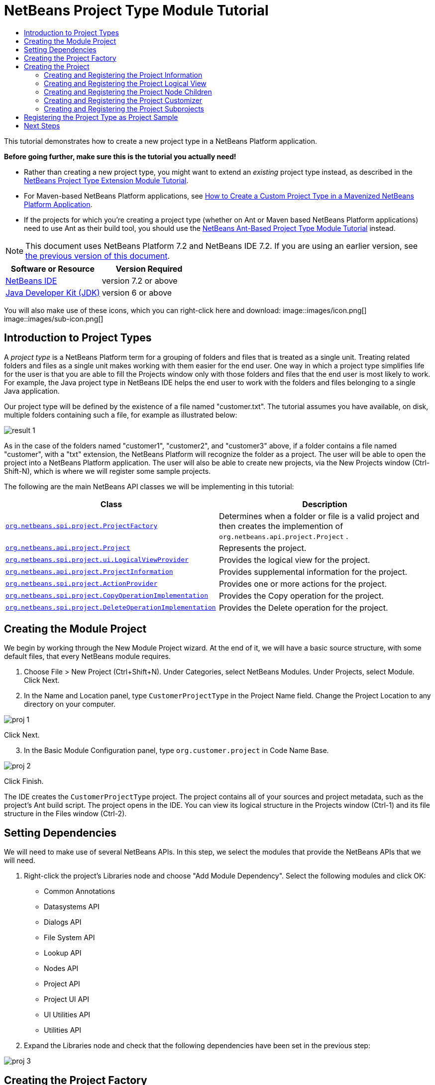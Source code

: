 // 
//     Licensed to the Apache Software Foundation (ASF) under one
//     or more contributor license agreements.  See the NOTICE file
//     distributed with this work for additional information
//     regarding copyright ownership.  The ASF licenses this file
//     to you under the Apache License, Version 2.0 (the
//     "License"); you may not use this file except in compliance
//     with the License.  You may obtain a copy of the License at
// 
//       http://www.apache.org/licenses/LICENSE-2.0
// 
//     Unless required by applicable law or agreed to in writing,
//     software distributed under the License is distributed on an
//     "AS IS" BASIS, WITHOUT WARRANTIES OR CONDITIONS OF ANY
//     KIND, either express or implied.  See the License for the
//     specific language governing permissions and limitations
//     under the License.
//

= NetBeans Project Type Module Tutorial
:jbake-type: platform-tutorial
:jbake-tags: tutorials 
:jbake-status: published
:syntax: true
:source-highlighter: pygments
:toc: left
:toc-title:
:icons: font
:experimental:
:description: NetBeans Project Type Module Tutorial - Apache NetBeans
:keywords: Apache NetBeans Platform, Platform Tutorials, NetBeans Project Type Module Tutorial

This tutorial demonstrates how to create a new project type in a NetBeans Platform application.

*Before going further, make sure this is the tutorial you actually need!*

* Rather than creating a new project type, you might want to extend an _existing_ project type instead, as described in the  link:https://netbeans.apache.org/tutorials/nbm-projectextension.html[NetBeans Project Type Extension Module Tutorial].
* For Maven-based NetBeans Platform applications, see  link:http://netbeans.dzone.com/how-create-maven-nb-project-type[How to Create a Custom Project Type in a Mavenized NetBeans Platform Application].
* If the projects for which you're creating a project type (whether on Ant or Maven based NetBeans Platform applications) need to use Ant as their build tool, you should use the  link:https://netbeans.apache.org/tutorials/nbm-projecttypeant.html[NetBeans Ant-Based Project Type Module Tutorial] instead.

NOTE: This document uses NetBeans Platform 7.2 and NetBeans IDE 7.2. If you are using an earlier version, see  link:71/nbm-projecttype.html[the previous version of this document].






|===
|Software or Resource |Version Required 

| link:https://netbeans.apache.org/download/index.html[NetBeans IDE] |version 7.2 or above 

| link:https://www.oracle.com/technetwork/java/javase/downloads/index.html[Java Developer Kit (JDK)] |version 6 or above 
|===

You will also make use of these icons, which you can right-click here and download: 
image::images/icon.png[] 
image::images/sub-icon.png[]


== Introduction to Project Types

A _project type_ is a NetBeans Platform term for a grouping of folders and files that is treated as a single unit. Treating related folders and files as a single unit makes working with them easier for the end user. One way in which a project type simplifies life for the user is that you are able to fill the Projects window only with those folders and files that the end user is most likely to work. For example, the Java project type in NetBeans IDE helps the end user to work with the folders and files belonging to a single Java application.

Our project type will be defined by the existence of a file named "customer.txt". The tutorial assumes you have available, on disk, multiple folders containing such a file, for example as illustrated below:


image::images/result-1.png[]

As in the case of the folders named "customer1", "customer2", and "customer3" above, if a folder contains a file named "customer", with a "txt" extension, the NetBeans Platform will recognize the folder as a project. The user will be able to open the project into a NetBeans Platform application. The user will also be able to create new projects, via the New Projects window (Ctrl-Shift-N), which is where we will register some sample projects.

The following are the main NetBeans API classes we will be implementing in this tutorial:

|===
|Class |Description 

| `` link:http://bits.netbeans.org/dev/javadoc/org-netbeans-modules-projectapi/org/netbeans/spi/project/ProjectFactory.html[org.netbeans.spi.project.ProjectFactory]``  |Determines when a folder or file is a valid project and then creates the implemention of  ``org.netbeans.api.project.Project`` . 

| `` link:http://bits.netbeans.org/dev/javadoc/org-netbeans-modules-projectapi/org/netbeans/api/project/Project.html[org.netbeans.api.project.Project]``  |Represents the project. 

| `` link:http://bits.netbeans.org/dev/javadoc/org-netbeans-modules-projectuiapi/org/netbeans/spi/project/ui/LogicalViewProvider.html[org.netbeans.spi.project.ui.LogicalViewProvider]``  |Provides the logical view for the project. 

| `` link:http://bits.netbeans.org/dev/javadoc/org-netbeans-modules-projectapi/org/netbeans/api/project/ProjectInformation.html[org.netbeans.api.project.ProjectInformation]``  |Provides supplemental information for the project. 

| `` link:http://bits.netbeans.org/dev/javadoc/org-netbeans-modules-projectapi/org/netbeans/spi/project/ActionProvider.html[org.netbeans.spi.project.ActionProvider]``  |Provides one or more actions for the project. 

| `` link:http://bits.netbeans.org/dev/javadoc/org-netbeans-modules-projectapi/org/netbeans/spi/project/CopyOperationImplementation.html[org.netbeans.spi.project.CopyOperationImplementation]``  |Provides the Copy operation for the project. 

| `` link:http://bits.netbeans.org/dev/javadoc/org-netbeans-modules-projectapi/org/netbeans/spi/project/DeleteOperationImplementation.html[org.netbeans.spi.project.DeleteOperationImplementation]``  |Provides the Delete operation for the project. 
|===


== Creating the Module Project

We begin by working through the New Module Project wizard. At the end of it, we will have a basic source structure, with some default files, that every NetBeans module requires.


[start=1]
1. Choose File > New Project (Ctrl+Shift+N). Under Categories, select NetBeans Modules. Under Projects, select Module. Click Next.

[start=2]
1. In the Name and Location panel, type  ``CustomerProjectType``  in the Project Name field. Change the Project Location to any directory on your computer. 


image::images/proj-1.png[]

Click Next.

[start=3]
1. In the Basic Module Configuration panel, type  ``org.customer.project``  in Code Name Base. 


image::images/proj-2.png[]

Click Finish.

The IDE creates the  ``CustomerProjectType``  project. The project contains all of your sources and project metadata, such as the project's Ant build script. The project opens in the IDE. You can view its logical structure in the Projects window (Ctrl-1) and its file structure in the Files window (Ctrl-2).


== Setting Dependencies

We will need to make use of several NetBeans APIs. In this step, we select the modules that provide the NetBeans APIs that we will need.


[start=1]
1. Right-click the project's Libraries node and choose "Add Module Dependency". Select the following modules and click OK: 
* Common Annotations
* Datasystems API
* Dialogs API
* File System API
* Lookup API
* Nodes API
* Project API
* Project UI API
* UI Utilities API
* Utilities API

[start=2]
1. Expand the Libraries node and check that the following dependencies have been set in the previous step: 


image::images/proj-3.png[]


== Creating the Project Factory

We start by implementing the  `` link:http://bits.netbeans.org/dev/javadoc/org-netbeans-modules-projectapi/org/netbeans/spi/project/ProjectFactory.html[org.netbeans.spi.project.ProjectFactory]``  class.


[start=1]
1. Create a Java class named  ``CustomerProjectFactory`` .


[start=2]
1. Change the default code to the following:


[source,java]
----

import java.io.IOException;
import org.netbeans.api.project.Project;
import org.netbeans.spi.project.ProjectFactory;
import org.netbeans.spi.project.ProjectState;
import org.openide.filesystems.FileObject;
import org.openide.util.lookup.ServiceProvider;

@ServiceProvider(service=ProjectFactory.class)
public class CustomerProjectFactory implements  link:http://bits.netbeans.org/dev/javadoc/org-netbeans-modules-projectapi/org/netbeans/spi/project/ProjectFactory.html[ProjectFactory] {

    public static final String PROJECT_FILE = "customer.txt";

    *//Specifies when a project is a project, i.e.,
    //if "customer.txt" is present in a folder:*
    @Override
    public boolean isProject(FileObject projectDirectory) {
        return projectDirectory.getFileObject(PROJECT_FILE) != null;
    }

    *//Specifies when the project will be opened, i.e., if the project exists:*
    @Override
    public Project loadProject(FileObject dir,  link:http://bits.netbeans.org/dev/javadoc/org-netbeans-modules-projectapi/org/netbeans/spi/project/ProjectState.html[ProjectState] state) throws IOException {
        return isProject(dir) ? new CustomerProject(dir, state) : null;
    }

    @Override
    public void saveProject(final Project project) throws IOException, ClassCastException {
        // leave unimplemented for the moment
    }

}
----

NOTE:  The @ServiceProvider annotation used in the class signature above will cause a META-INF/services file to be created when the module is compiled. Within that folder, a file named after the fully qualified name of the interface will be found, containing the fully qualified name of the implementing class. That is the standard JDK mechanism, since JDK 6, for registering implementations of interfaces. That is how project types are registered in the NetBeans Plaform.

Instead of  `` link:http://bits.netbeans.org/dev/javadoc/org-netbeans-modules-projectapi/org/netbeans/spi/project/ProjectFactory.html[ProjectFactory]`` , consider implementing the newer  `` link:http://bits.netbeans.org/dev/javadoc/org-netbeans-modules-projectapi/org/netbeans/spi/project/ProjectFactory2.html[ProjectFactory2]`` .  ``ProjectFactory2``  is a performance correction to  ``ProjectFactory`` , done in a compatible way. If you implement  ``ProjectFactory2`` , the project will not need to be loaded, which can take some time, especially in populating the Lookup, and the project icon appears fast in the Open Project dialog. If you implement only  ``ProjectFactory`` , more memory is consumed and projects are loaded even if not used or opened in the end. The main effective place to see the difference visually is when you have many projects in a single folder. The pattern itself is fairly common in the Eclipse world, for example. Interfaces are extended as InterfaceExt, InterfaceExt2, InterfaceExt3, etc. The general idea is that typically you should always implement the last extension to the base interface. But the core codebase dealing with the interfaces can handle all of the variants.


== Creating the Project

Next, we implement the  `` link:http://bits.netbeans.org/dev/javadoc/org-netbeans-modules-projectapi/org/netbeans/api/project/Project.html[org.netbeans.api.project.Project]``  class.


[start=1]
1. Create a Java class named  ``CustomerProject`` .


[start=2]
1. We'll start with a simple skeleton implementation:


[source,java]
----

import org.netbeans.api.project.Project;
import org.netbeans.spi.project.ProjectState;
import org.openide.filesystems.FileObject;
import org.openide.util.Lookup;

public class CustomerProject implements  link:http://bits.netbeans.org/dev/javadoc/org-netbeans-modules-projectapi/org/netbeans/api/project/Project.html[Project] {

    CustomerProject(FileObject dir, ProjectState state) {
        throw new UnsupportedOperationException("Not yet implemented");
    }

    @Override
    public FileObject getProjectDirectory() {
        throw new UnsupportedOperationException("Not supported yet.");
    }

    @Override
    public Lookup getLookup() {
        throw new UnsupportedOperationException("Not supported yet.");
    }
    
}
----

The  ``getLookup``  method, in the code above, is the key to the NetBeans project infrastructure. When you create new features for a project type, such as its logical view, its popup actions, or its customizer, you register them in the project via its  ``getLookup``  method.


[start=3]
1. Let's set up our project class so that we can start using it to register the project's features. Fill out the class by setting fields and add code to the  ``getLookup``  method to prepare it for the following sections.

[source,java]
----

import java.beans.PropertyChangeListener;
import javax.swing.Icon;
import javax.swing.ImageIcon;
import org.netbeans.api.annotations.common.StaticResource;
import org.netbeans.api.project.Project;
import org.netbeans.api.project.ProjectInformation;
import org.netbeans.spi.project.ProjectState;
import org.openide.filesystems.FileObject;
import org.openide.util.ImageUtilities;
import org.openide.util.Lookup;
import org.openide.util.lookup.Lookups;

public class CustomerProject implements Project {

    private final FileObject projectDir;
    private final ProjectState state;
    private Lookup lkp;

    CustomerProject(FileObject dir, ProjectState state) {
        this.projectDir = dir;
        this.state = state;
    }

    @Override
    public FileObject getProjectDirectory() {
        return projectDir;
    }

    @Override
    public Lookup getLookup() {
        if (lkp == null) {
            lkp = Lookups.fixed(new Object[]{
            
            // register your features here
            
            });
        }
        return lkp;
    }

}
----


[start=4]
1. Now let's work on the features that we'd like our project to have. In each case, we define the feature and then we register the feature in the project's Lookup. 
* <<projectinformation,Creating and Registering the Project Information>>
* <<projectlogicalview,Creating and Registering the Project Logical View>>
* <<projectchildren,Creating and Registering the Project Node Children>>
* <<projectcustomizer,Creating and Registering the Project Customizer>>
* <<projectsubtype,Creating and Registering the Project Subprojects>>


=== Creating and Registering the Project Information

In this section, you register minimum NetBeans project support, that is, you create and register a class that provides an icon and a display name for the project.



[start=1]
1. Put the  ``icon.png``  file, referred to at the start of this tutorial, into the  ``org.customer.project``  package.

[start=2]
1. As an inner class of the  ``CustomerProject``  class, define the project information as follows:

[source,java]
----

private final class Info implements  link:http://bits.netbeans.org/dev/javadoc/org-netbeans-modules-projectapi/org/netbeans/api/project/ProjectInformation.html[ProjectInformation] {

link:http://bits.netbeans.org/dev/javadoc/org-netbeans-api-annotations-common/org/netbeans/api/annotations/common/StaticResource.html[@StaticResource()]
    public static final String CUSTOMER_ICON = "org/customer/project/icon.png";

    @Override
    public Icon getIcon() {
        return new ImageIcon(ImageUtilities.loadImage(CUSTOMER_ICON));
    }

    @Override
    public String getName() {
        return getProjectDirectory().getName();
    }

    @Override
    public String getDisplayName() {
        return getName();
    }

    @Override
    public void addPropertyChangeListener(PropertyChangeListener pcl) {
        //do nothing, won't change
    }

    @Override
    public void removePropertyChangeListener(PropertyChangeListener pcl) {
        //do nothing, won't change
    }

    @Override
    public Project getProject() {
        return CustomerProject.this;
    }

}
----


[start=3]
1. Now register the  ``ProjectInformation``  in the Lookup of the project as follows:


[source,java]
----

@Override
public Lookup getLookup() {
    if (lkp == null) {
        lkp = Lookups.fixed(new Object[]{ 

            *new Info(),*

        });
    }
    return lkp;
}
----


[start=4]
1. Run the module. Your application starts up and your module is installed into it. Go to File | Open Project and, when you browse to folders containing a "customer.txt" file, notice that the folders are recognized as projects and show the icon you defined in the  ``ProjectInformation``  class above: 


image::images/result-3.png[]

When you open a project, notice that all the folders and files in the project are shown in the Projects window and that, when you right-click on the project, several default popup actions are shown:


image::images/result-2.png[]

Now that you can open folders as projects into your application, let's work on the project's logical view. The logical view is displayed in the Projects window. The Projects window typically only shows the most important files or folders that the user should work with, together with the related display names, icons, and popup actions.


=== Creating and Registering the Project Logical View

In this section, you define the logical view of your project, as shown in the Projects window of your application.



[start=1]
1. As an inner class of the  ``CustomerProject``  class, define the project logical view as follows:

[source,java]
----

class CustomerProjectLogicalView implements  link:http://bits.netbeans.org/dev/javadoc/org-netbeans-modules-projectuiapi/org/netbeans/spi/project/ui/LogicalViewProvider.html[LogicalViewProvider] {

link:http://bits.netbeans.org/dev/javadoc/org-netbeans-api-annotations-common/org/netbeans/api/annotations/common/StaticResource.html[@StaticResource()]
    public static final String CUSTOMER_ICON = "org/customer/project/icon.png";

    private final CustomerProject project;

    public CustomerProjectLogicalView(CustomerProject project) {
        this.project = project;
    }

    @Override
    public Node createLogicalView() {
        try {
            //Obtain the project directory's node:
            FileObject projectDirectory = project.getProjectDirectory();
            DataFolder projectFolder = DataFolder.findFolder(projectDirectory);
            Node nodeOfProjectFolder = projectFolder.getNodeDelegate();
            //Decorate the project directory's node:
            return new ProjectNode(nodeOfProjectFolder, project);
        } catch (DataObjectNotFoundException donfe) {
            Exceptions.printStackTrace(donfe);
            //Fallback-the directory couldn't be created -
            //read-only filesystem or something evil happened
            return new AbstractNode(Children.LEAF);
        }
    }

    private final class ProjectNode extends FilterNode {

        final CustomerProject project;

        public ProjectNode(Node node, CustomerProject project) 
            throws DataObjectNotFoundException {
            super(node,
                    new FilterNode.Children(node),
                    new ProxyLookup(
                    new Lookup[]{
                        Lookups.singleton(project),
                        node.getLookup()
                    }));
            this.project = project;
        }

        @Override
        public Action[] getActions(boolean arg0) {
            return new Action[]{
                        CommonProjectActions.newFileAction(),
                        CommonProjectActions.copyProjectAction(),
                        CommonProjectActions.deleteProjectAction(),
                        CommonProjectActions.closeProjectAction()
                    };
        }

        @Override
        public Image getIcon(int type) {
            return ImageUtilities.loadImage(CUSTOMER_ICON);
        }

        @Override
        public Image getOpenedIcon(int type) {
            return getIcon(type);
        }

        @Override
        public String getDisplayName() {
            return project.getProjectDirectory().getName();
        }

    }

    @Override
    public Node findPath(Node root, Object target) {
        //leave unimplemented for now
        return null;
    }

}
----

Many project actions are available for you to use, as you can see from the code completion:


image::images/proj-4.png[]


[start=2]
1. As before, register the feature in the Lookup of the project:

[source,java]
----

@Override
public Lookup getLookup() {
    if (lkp == null) {
        lkp = Lookups.fixed(new Object[]{
                new Info(),
                *new CustomerProjectLogicalView(this),*
        });
    }
    return lkp;
}
----


[start=3]
1. Run the module again and open a customer project again. You should see the following: 


image::images/result-4.png[]

The project node now shows the display name, icon, and popup actions that you defined.


=== Creating and Registering the Project Node Children

In this section, you learn how to define which folders and files should be displayed in the logical view, that is, the Projects window. Currently, you are showing all folders and files because the children of the project node are defined by  ``FilterNode.Children(node)`` , which means "display all the children of the node".



[start=1]
1. Change the constructor of the ProjectNode as follows:

[source,java]
----

public ProjectNode(Node node, CustomerProject project) 
    throws DataObjectNotFoundException {
    super(node,
            * link:http://bits.netbeans.org/dev/javadoc/org-netbeans-modules-projectuiapi/org/netbeans/spi/project/ui/support/NodeFactorySupport.html#createCompositeChildren(org.netbeans.api.project.Project, java.lang.String)[NodeFactorySupport.createCompositeChildren](
                    project, 
                    "Projects/org-customer-project/Nodes"),*
            // new FilterNode.Children(node),
            new ProxyLookup(
            new Lookup[]{
                Lookups.singleton(project),
                node.getLookup()
            }));
    this.project = project;
}
----


[start=2]
1. Register the project in its own Lookup:

[source,java]
----

@Override
public Lookup getLookup() {
    if (lkp == null) {
        lkp = Lookups.fixed(new Object[]{
               *this,*
               new Info(),
               new CustomerProjectLogicalView(this),});
    }
    return lkp;
}
----


[start=3]
1. Create a new Java class  ``TextsNodeFactory``  in a new package  ``org.customer.project.nodes``  as follows, while taking special note of the  ``@NodeFactory.Registration``  annotation:

[source,java]
----

package org.customer.project.nodes;

import java.util.ArrayList;
import java.util.List;
import javax.swing.event.ChangeListener;
import org.customer.project.CustomerProject;
import org.netbeans.api.project.Project;
import org.netbeans.spi.project.ui.support.NodeFactory;
import org.netbeans.spi.project.ui.support.NodeList;
import org.openide.filesystems.FileObject;
import org.openide.loaders.DataObject;
import org.openide.loaders.DataObjectNotFoundException;
import org.openide.nodes.FilterNode;
import org.openide.nodes.Node;
import org.openide.util.Exceptions;

link:http://bits.netbeans.org/dev/javadoc/org-netbeans-modules-projectuiapi/org/netbeans/spi/project/ui/support/NodeFactory.Registration.html[@NodeFactory.Registration](projectType = "org-customer-project", position = 10)
public class TextsNodeFactory implements  link:http://bits.netbeans.org/dev/javadoc/org-netbeans-modules-projectuiapi/org/netbeans/spi/project/ui/support/NodeFactory.html[NodeFactory] {

    @Override
    public NodeList<?> createNodes(Project project) {
        CustomerProject p = project.getLookup().lookup(CustomerProject.class);
        assert p != null;
        return new TextsNodeList(p);
    }

    private class TextsNodeList implements NodeList<Node> {

        CustomerProject project;

        public TextsNodeList(CustomerProject project) {
            this.project = project;
        }

        @Override
        public List<Node> keys() {
            FileObject textsFolder = 
                project.getProjectDirectory().getFileObject("texts");
            List<Node> result = new ArrayList<Node>();
            if (textsFolder != null) {
                for (FileObject textsFolderFile : textsFolder.getChildren()) {
                    try {
                        result.add(DataObject.find(textsFolderFile).getNodeDelegate());
                    } catch (DataObjectNotFoundException ex) {
                        Exceptions.printStackTrace(ex);
                    }
                }
            }
            return result;
        }

        @Override
        public Node node(Node node) {
            return new FilterNode(node);
        }

        @Override
        public void addNotify() {
        }

        @Override
        public void removeNotify() {
        }

        @Override
        public void addChangeListener(ChangeListener cl) {
        }

        @Override
        public void removeChangeListener(ChangeListener cl) {
        }
        
    }
    
}
----


[start=4]
1. Run the module again and open a customer project again. Make sure the project has a subfolder named "texts", with some content. You should see the following, that is, the content of the "texts" folder is shown in the Projects window, which exists to provide a logical view, while the Files window shows the complete folder structure: 


image::images/text-folder-1.png[]

An important point to realize in this section is that the  `` link:http://bits.netbeans.org/dev/javadoc/org-netbeans-modules-projectuiapi/org/netbeans/spi/project/ui/support/NodeFactory.Registration.html[@NodeFactory.Registration]``  annotation can be used to register new child nodes of the customer project node, either within the current module or via external modules. In this way, the logical view of your project is extensible, that is, logical views can be pluggable, if an extension point is created as part of its definition, as shown in step 1 of this section.


=== Creating and Registering the Project Customizer

In this section, you learn how to create a pluggable customizer. When the user right-clicks the project node, they will see a Properties menu item. When they click it, the customizer will open. The categories in the customizer can be contributed by external modules, that is, the customizer will be created to be extensible.



[start=1]
1. Register the customizer action in the logical view of the project, as follows:

[source,java]
----

@Override
public Action[] getActions(boolean arg0) {
    return new Action[]{
                CommonProjectActions.newFileAction(),
                CommonProjectActions.copyProjectAction(),
                CommonProjectActions.deleteProjectAction(),
                *CommonProjectActions.customizeProjectAction(),*
                CommonProjectActions.closeProjectAction()
            };
}
----


[start=2]
1. Run the module and right-click the project node. You should see that the Properties popup menu item is present, but disabled: 


image::images/customizer-1.png[]


[start=3]
1. Register a skeleton customizer in the Lookup of the project:

[source,java]
----

@Override
public Lookup getLookup() {
    if (lkp == null) {
        lkp = Lookups.fixed(new Object[]{
                    this,
                    new Info(),
                    new CustomerProjectLogicalView(this),
                    *new CustomizerProvider() {
                        @Override
                        public void showCustomizer() {
                            JOptionPane.showMessageDialog(
                                    null, 
                                    "customizer for " + 
                                    getProjectDirectory().getName());
                        }
                    },*
        });
    }
    return lkp;
}
----


[start=4]
1. Run the module again and right-click the project node. You should see that the Properties popup menu item is now enabled: 


image::images/customizer-2.png[]

Click the menu item and you should see your  ``JOptionPane`` :


image::images/customizer-3.png[]


[start=5]
1. Now we create the infrastructure for our pluggable Project Properties window:

[source,java]
----

package org.customer.project;

import java.awt.Dialog;
import java.awt.event.ActionEvent;
import java.awt.event.ActionListener;
import org.netbeans.api.project.ProjectUtils;
import org.netbeans.spi.project.ui.CustomizerProvider;
import org.netbeans.spi.project.ui.support.ProjectCustomizer;
import org.openide.awt.StatusDisplayer;
import org.openide.util.lookup.Lookups;

public class CustomerCustomizerProvider implements  link:http://bits.netbeans.org/dev/javadoc/org-netbeans-modules-projectuiapi/org/netbeans/spi/project/ui/CustomizerProvider.html[CustomizerProvider] {

    public final CustomerProject project;

    public static final String CUSTOMIZER_FOLDER_PATH =
            "Projects/org-customer-project/Customizer";

    public CustomerCustomizerProvider(CustomerProject project) {
        this.project = project;
    }

    @Override
    public void showCustomizer() {
        Dialog dialog =  link:http://bits.netbeans.org/dev/javadoc/org-netbeans-modules-projectuiapi/org/netbeans/spi/project/ui/support/ProjectCustomizer.html[ProjectCustomizer].createCustomizerDialog(
                //Path to layer folder:
                CUSTOMIZER_FOLDER_PATH,
                //Lookup, which must contain, at least, the Project:
                Lookups.fixed(project),
                //Preselected category:
                "",
                //OK button listener:
                new OKOptionListener(),
                //HelpCtx for Help button of dialog:
                null);
        dialog.setTitle(ProjectUtils.getInformation(project).getDisplayName());
        dialog.setVisible(true);
    }

    private class OKOptionListener implements ActionListener {

        @Override
        public void actionPerformed(ActionEvent e) {
            StatusDisplayer.getDefault().setStatusText("OK button clicked for "
                    + project.getProjectDirectory().getName() + " customizer!");
        }

    }

}
----


[start=6]
1. Next, rewrite the project's Lookup so that the above class is created within it:

[source,java]
----

@Override
public Lookup getLookup() {
    if (lkp == null) {
        lkp = Lookups.fixed(new Object[]{
               this,
               new Info(),
               new CustomerProjectLogicalView(this),
               *new CustomerCustomizerProvider(this)*
        });
    }
    return lkp;
}
----


[start=7]
1. In a new package  ``org.customer.project.panels`` , create a new Java class named  ``GeneralCustomerProperties`` , with this content:

[source,java]
----

package org.customer.project.panels;

import javax.swing.JComponent;
import javax.swing.JPanel;
import org.netbeans.spi.project.ui.support.ProjectCustomizer;
import org.netbeans.spi.project.ui.support.ProjectCustomizer.Category;
import org.openide.util.Lookup;
import org.openide.util.NbBundle;

public class GeneralCustomerProperties 
    implements  link:http://bits.netbeans.org/dev/javadoc/org-netbeans-modules-projectuiapi/org/netbeans/spi/project/ui/support/ProjectCustomizer.html[ProjectCustomizer.CompositeCategoryProvider] {

    private static final String GENERAL = "General";

    @ProjectCustomizer.CompositeCategoryProvider.Registration(
            projectType = "org-customer-project", position = 10)
    public static GeneralCustomerProperties createGeneral() {
        return new GeneralCustomerProperties();
    }

    @NbBundle.Messages("LBL_Config_General=General")
    @Override
    public Category createCategory(Lookup lkp) {
        return ProjectCustomizer.Category.create(
                GENERAL,
                Bundle.LBL_Config_General(),
                null);
    }

    @Override
    public JComponent createComponent(Category category, Lookup lkp) {
        return new JPanel();
    }

}
----

Note the usage of the  ``@ProjectCustomizer.CompositeCategoryProvider.Registration``  annotation above. Using that annotation, you can register new panels in the Project Properties dialog, via the extension point you created in step 5 above. In this way, each panel can be contributed by external modules. For another example, see  link:http://netbeans.dzone.com/new-tabs-netbeans-project-props[Adding New Tabs to the Project Properties Dialog in NetBeans IDE].


[start=8]
1. Run the module again and right-click the project node. When you click the Properties menu item, you should see the Project Properties dialog, with one category: 


image::images/customizer-4.png[]

When you click the OK button, you will see a message in the status bar. The message is provided by the  ``OKOptionListener``  you defined above.

You now have the start of a project customizer.


=== Creating and Registering the Project Subprojects

In this section, you learn how to create new project types that are nested within other project types:



image::images/sub-proj-2.png[]

Above, you can see that the "customer3" project has several folders. One of those folders is named "reports", containing subfolders, each of which contains a file named "report.xml". In the instructions that follow, you will create a new project type for folders containing a file named "report.xml", while also being shown how to register those projects as subprojects of the customer project.



[start=1]
1. Following the instructions <<creatingtheprojectfactory,at the start of this tutorial>>, create a new  ``ProjectFactory``  that recognizes folders containing a file named "report.xml" as a project of type  ``ReportsSubProject`` . Define a  ``ProjectInformation``  and a  ``ProjectLogicalView``  for your  ``ReportsSubProject`` .

[start=2]
1. Create a  `` link:http://bits.netbeans.org/dev/javadoc/org-netbeans-modules-projectapi/org/netbeans/spi/project/SubprojectProvider.html[SubprojectProvider]``  that looks inside the customer project's "reports" folder for projects of your type:

[source,java]
----

public class ReportsSubprojectProvider implements  link:http://bits.netbeans.org/dev/javadoc/org-netbeans-modules-projectapi/org/netbeans/spi/project/SubprojectProvider.html[SubprojectProvider] {

    private final CustomerProject project;

    public ReportsSubprojectProvider(CustomerProject project) {
        this.project = project;
    }

    @Override
    public Set<? extends Project> getSubprojects() {
        return loadProjects(project.getProjectDirectory());
    }

    private Set loadProjects(FileObject dir) {
        Set newProjects = new HashSet();
        FileObject reportsFolder = dir.getFileObject("reports");
        if (reportsFolder != null) {
            for (FileObject childFolder : reportsFolder.getChildren()) {
                try {
                    Project subp = ProjectManager.getDefault().
                        findProject(childFolder);
                    if (subp != null &amp;&amp; subp instanceof ReportsSubProject) {
                        newProjects.add((ReportsSubProject) subp);
                    }
                } catch (IOException ex) {
                    Exceptions.printStackTrace(ex);
                } catch (IllegalArgumentException ex) {
                    Exceptions.printStackTrace(ex);
                }
            }
        }
        return Collections.unmodifiableSet(newProjects);
    }

    @Override
    public void addChangeListener(ChangeListener cl) {
    }

    @Override
    public void removeChangeListener(ChangeListener cl) {
    }
    
}
----


[start=3]
1. Register the  ``SubprojectProvider``  in the customer project's Lookup:

[source,java]
----

@Override
public Lookup getLookup() {
    if (lkp == null) {
        lkp = Lookups.fixed(new Object[]{
                    this,
                    new Info(),
                    new CustomerProjectLogicalView(this),
                    new CustomerCustomizerProvider(this),
                    *new ReportsSubprojectProvider(this)*
                });
    }
    return lkp;
}
----


[start=4]
1. Similar to the  ``TextsNodeFactory``  that you created earlier in this tutorial, create a new Java class  ``ReportsSubProjectNodeFactory``  as follows, while again taking special note of the  ``@NodeFactory.Registration``  annotation, which registers the  ``NodeFactory``  into the logical view of the customer project:

[source,java]
----

@NodeFactory.Registration(projectType = "org-customer-project", position = 20)
public class ReportsSubProjectNodeFactory implements NodeFactory {

link:http://bits.netbeans.org/dev/javadoc/org-netbeans-api-annotations-common/org/netbeans/api/annotations/common/StaticResource.html[@StaticResource()]
    public static final String SUB_ICON = "org/customer/project/sub/icon.png";

    @Override
    public NodeList<?> createNodes(Project project) {
        ReportsSubprojectProvider rsp = project.getLookup().
            lookup(ReportsSubprojectProvider.class);
        assert rsp != null;
        return new ReportsNodeList(rsp.getSubprojects());
    }

    private class ReportsNodeList implements NodeList<Project> {

        Set<? extends Project> subprojects;

        public ReportsNodeList(Set<? extends Project> subprojects) {
            this.subprojects = subprojects;
        }

        @Override
        public List<Project> keys() {
            List<Project> result = new ArrayList<Project>();
            for (Project oneReportSubProject : subprojects) {
                result.add(oneReportSubProject);
            }
            return result;
        }

        @Override
        public Node node(Project node) {
            FilterNode fn = null;
            try {
                fn = new FilterNode(DataObject.find(node.
                        getProjectDirectory()).getNodeDelegate()){
                    @Override
                    public Image getIcon(int type) {
                        return ImageUtilities.loadImage(SUB_ICON);
                    }
                    @Override
                    public Image getOpenedIcon(int type) {
                        return ImageUtilities.loadImage(SUB_ICON);
                    }
                };
            } catch (DataObjectNotFoundException ex) {
                Exceptions.printStackTrace(ex);
            }
            return fn;
        }

        @Override
        public void addNotify() {
        }

        @Override
        public void removeNotify() {
        }

        @Override
        public void addChangeListener(ChangeListener cl) {
        }

        @Override
        public void removeChangeListener(ChangeListener cl) {
        }
        
    }
    
}
----

Above, reference is made to an icon. Use your own, 16x16 pixels in size, or use one of the two shown at the top of this tutorial.


[start=5]
1. Run the module again, go to the Open Project dialog, and notice that subprojects are recognized and that you can open them: 


image::images/sub-proj-1.png[]

Also, when you've selected a customer project in the Open Project dialog, the Open Project dialog lets you open the subprojects, too: 


image::images/sub-proj-3.png[]

Using the instructions in this subsection, you can create a richly structured and deeply nested project hierarchy, because each subproject can provide its own subprojects, too. For further information on this topic, see  link:https://blogs.oracle.com/geertjan/entry/org_netbeans_spi_project_subprojectprovider[this blog entry],  link:https://blogs.oracle.com/geertjan/entry/org_netbeans_spi_project_subprojectprovider1[this blog entry], and  link:https://blogs.oracle.com/geertjan/entry/org_netbeans_spi_project_subprojectprovider2[this blog entry].

In this section, you have defined the basic infrastructure of a new type of project in your NetBeans Platform application.


== Registering the Project Type as Project Sample

In this section, we create some project samples that make use of our project type. We also register these project samples in the New Project window of our application.


[start=1]
1. Run the module that you created in this tutorial. A new instance of your NetBeans Platform application starts up, with your project type installed via your module. If you're creating the project type for NetBeans IDE, continue to the next step.

If you're creating the project type for some other application on the NetBeans Platform, you will need to include the apisupport modules from NetBeans IDE in your application, temporarily, to complete the steps that follow.


[start=2]
1. Open the sample projects you created in the previous step, which you're now able to do since you have installed a module providing your project type.


image::images/proj-temp-0.png[]


[start=3]
1. Also open the module itself. Create a new subpackage, named "samples", as shown below. Then right-click the package and choose New | Other | Module Development, and select Project Template as shown below:


image::images/proj-temp-1.png[]


[start=4]
1. Use the New Project Template wizard to register your first sample project:


image::images/proj-temp-2.png[]

Click Next. Specify the name of the template, the display text, and the package where the template should be registered:


image::images/proj-temp-3.png[]


[start=5]
1. Once you have completed the wizard, use it again to register other customer projects as samples.


[start=6]
1. Check that the module you're developing now looks something like this in the Projects window:


image::images/proj-temp-4.png[]

You have now used the New Project Template wizard to register some project samples in your application. Also notice that you have some ZIP files containing your sample projects, created by the Project Template wizard, together with several classes from the NetBeans Wizard API. For further information, refer to the  link:https://netbeans.apache.org/tutorials/nbm-projectsamples.html[NetBeans Project Sample Module Tutorial].


[start=7]
1. After closing the second instance of the IDE with the installed module, close and reopen the module in the original IDE before trying to run it. The reason for this is that the nbproject\private\platform-private.properties is changed by the second instance of the IDE to point to the testuserdir of the module, when the module is opened. Reopening the module fixes this problem.

[start=8]
1. Run your module again and go to File | New Project. You should see your new project samples, together with any other project samples registered in the application: 


image::images/proj-temp-5.png[]

Complete the wizard. At the end of the wizard, the ZIP file is unzipped and the new project is created.

You now have support for a new type of project, including a set of samples that your users can use to create skeleton projects of your type.

link:http://netbeans.apache.org/community/mailing-lists.html[Send Us Your Feedback]


== Next Steps

For more information about creating and developing NetBeans modules, see the following resources:

*  link:https://netbeans.apache.org/kb/docs/platform.html[Other Related Tutorials]
*  link:http://bits.netbeans.org/dev/javadoc/index.html[NetBeans API Javadoc]
